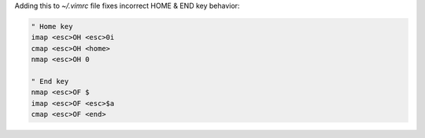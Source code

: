 .. title: Fixing home and end keys in Vim
.. slug: fixing-home-and-end-keys-in-vim
.. date: 2016-12-29 01:03:49 UTC-03:00
.. tags: vim, arch, linux
.. category: 
.. link: http://ianrolfe.livejournal.com/39474.html
.. description: 
.. type: text

Adding this to `~/.vimrc` file fixes incorrect HOME & END key behavior:

.. code-block:: vim

   " Home key
   imap <esc>OH <esc>0i
   cmap <esc>OH <home>
   nmap <esc>OH 0

   " End key
   nmap <esc>OF $
   imap <esc>OF <esc>$a
   cmap <esc>OF <end>

